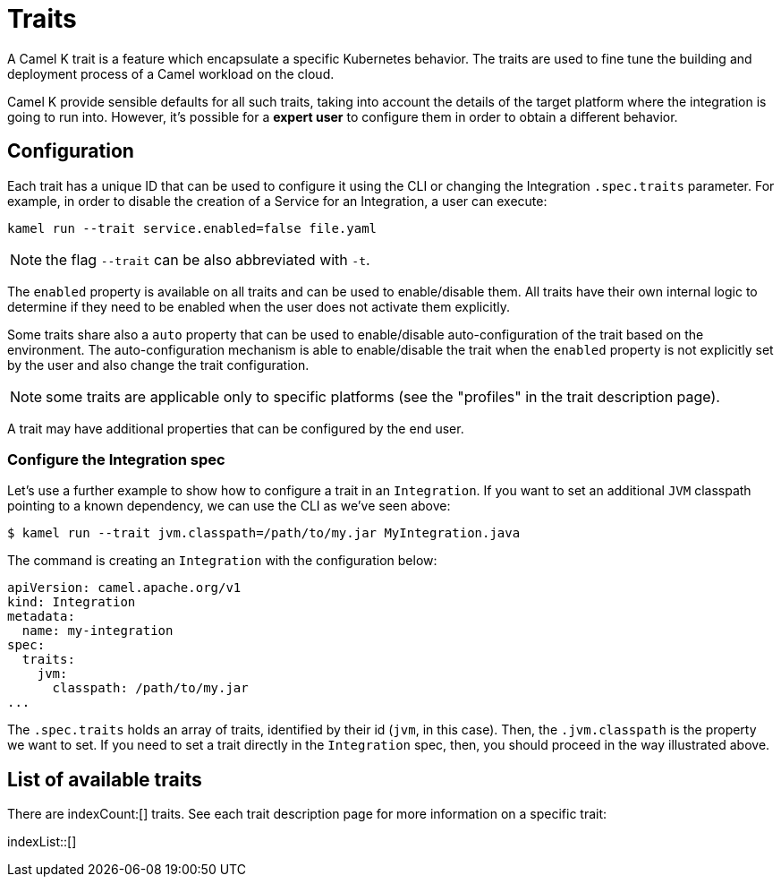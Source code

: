 [[traits]]
= Traits

A Camel K trait is a feature which encapsulate a specific Kubernetes behavior. The traits are used to fine tune the building and deployment process of a Camel workload on the cloud.

Camel K provide sensible defaults for all such traits, taking into account the details of the target platform where the integration is going to run into. However, it's possible for a **expert user** to configure them in order to obtain a different behavior.

[[traits-configuration]]
== Configuration

Each trait has a unique ID that can be used to configure it using the CLI or changing the Integration `.spec.traits` parameter. For example, in order to disable the creation of a Service for an Integration, a user can execute:

[source]
----
kamel run --trait service.enabled=false file.yaml
----

NOTE: the flag `--trait` can be also abbreviated with `-t`.

The `enabled` property is available on all traits and can be used to enable/disable them. All traits have their own internal logic to determine if they need to be enabled when the user does not activate them explicitly.

Some traits share also a `auto` property that can be used to enable/disable auto-configuration of the trait based on the environment. The auto-configuration mechanism is able to enable/disable the trait when the `enabled` property is not explicitly set by the user and also change the trait configuration.

NOTE: some traits are applicable only to specific platforms (see the "profiles" in the trait description page).

A trait may have additional properties that can be configured by the end user.

[[traits-integration-spec]]
=== Configure the Integration spec

Let's use a further example to show how to configure a trait in an `Integration`. If you want to set an additional `JVM` classpath pointing to a known dependency, we can use the CLI as we've seen above:

[source,console]
----
$ kamel run --trait jvm.classpath=/path/to/my.jar MyIntegration.java
----

The command is creating an `Integration` with the configuration below:

[source,yaml]
----
apiVersion: camel.apache.org/v1
kind: Integration
metadata:
  name: my-integration
spec:
  traits:
    jvm:
      classpath: /path/to/my.jar
...
----

The `.spec.traits` holds an array of traits, identified by their id (`jvm`, in this case). Then, the `.jvm.classpath` is the property we want to set. If you need to set a trait directly in the `Integration` spec, then, you should proceed in the way illustrated above.

[[traits-list]]
== List of available traits
There are indexCount:[] traits. See each trait description page for more information on a specific trait:

indexList::[]
